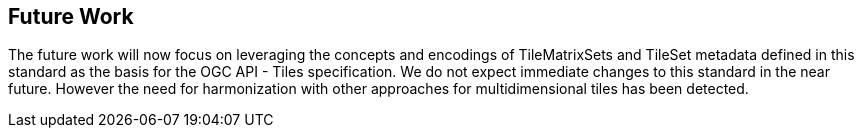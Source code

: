 [[Clause_FutureWork]]
== Future Work
The future work will now focus on leveraging the concepts and encodings of TileMatrixSets and TileSet metadata defined in this standard as the basis for the OGC API - Tiles specification. We do not expect immediate changes to this standard in the near future. However the need for harmonization with other approaches for multidimensional tiles has been detected.
//OPTIONAL: Describe any Change Requests or Issues which are planned to be addressed in a future version of the Standard.
